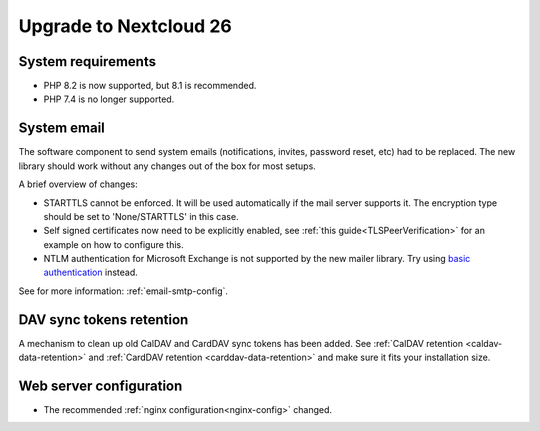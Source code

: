 =======================
Upgrade to Nextcloud 26
=======================

System requirements
-------------------

* PHP 8.2 is now supported, but 8.1 is recommended.
* PHP 7.4 is no longer supported.

System email
------------

The software component to send system emails (notifications, invites, password reset, etc) had to be replaced. The new library should work without any changes out of the box for most setups.

A brief overview of changes:

* STARTTLS cannot be enforced. It will be used automatically if the mail server supports it. The encryption type should be set to 'None/STARTTLS' in this case.
* Self signed certificates now need to be explicitly enabled, see :ref:`this guide<TLSPeerVerification>` for an example on how to configure this.
* NTLM authentication for Microsoft Exchange is not supported by the new mailer library. Try using `basic authentication <https://learn.microsoft.com/en-us/exchange/client-developer/exchange-web-services/authentication-and-ews-in-exchange#basic-authentication>`_ instead.

See for more information: :ref:`email-smtp-config`.

DAV sync tokens retention
-------------------------

A mechanism to clean up old CalDAV and CardDAV sync tokens has been added. See :ref:`CalDAV retention <caldav-data-retention>` and :ref:`CardDAV retention <carddav-data-retention>` and make sure it fits your installation size.

Web server configuration
------------------------

* The recommended :ref:`nginx configuration<nginx-config>` changed.
